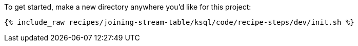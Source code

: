 To get started, make a new directory anywhere you'd like for this project:

+++++
<pre class="snippet"><code class="shell">{% include_raw recipes/joining-stream-table/ksql/code/recipe-steps/dev/init.sh %}</code></pre>
+++++